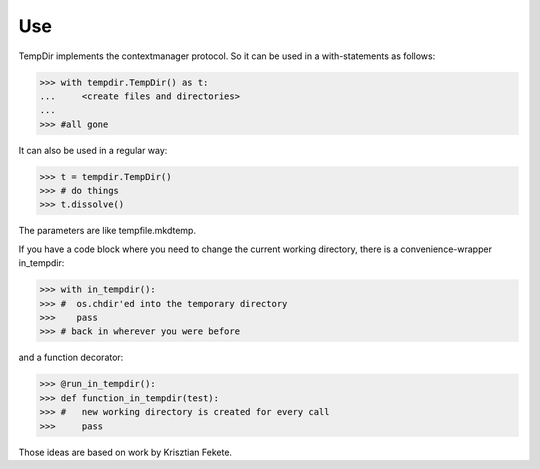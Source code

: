 Use
---

TempDir implements the contextmanager protocol. 
So it can be used in a with-statements as follows:

>>> with tempdir.TempDir() as t:
...     <create files and directories>
...
>>> #all gone

It can also be used in a regular way:

>>> t = tempdir.TempDir()
>>> # do things
>>> t.dissolve()

The parameters are like tempfile.mkdtemp.

If you have a code block where you need to change the current working directory, there is a convenience-wrapper in_tempdir:

>>> with in_tempdir():
>>> #  os.chdir'ed into the temporary directory
>>>    pass
>>> # back in wherever you were before

and a function decorator:

>>> @run_in_tempdir():
>>> def function_in_tempdir(test):
>>> #   new working directory is created for every call
>>>     pass

Those ideas are based on work by Krisztian Fekete.
